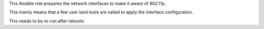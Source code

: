 This Ansible role prepares the network interfaces to make it aware of
802.11p.

This mainly means that a few user land tools are called to apply the
interface configuration.

This needs to be re-run after reboots.
